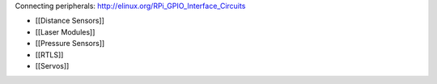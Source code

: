 Connecting peripherals: http://elinux.org/RPi_GPIO_Interface_Circuits

-  [[Distance Sensors]]
-  [[Laser Modules]]
-  [[Pressure Sensors]]
-  [[RTLS]]
-  [[Servos]]
